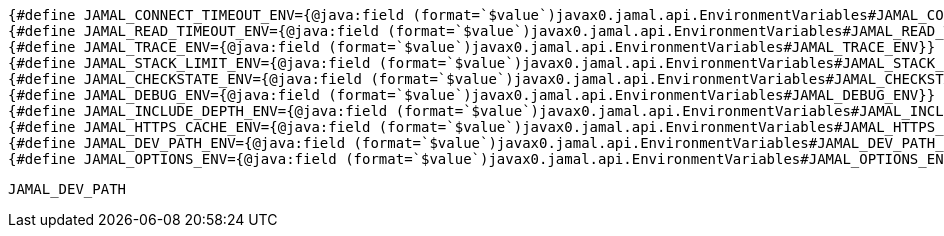 

[source]
----
{#define JAMAL_CONNECT_TIMEOUT_ENV={@java:field (format=`$value`)javax0.jamal.api.EnvironmentVariables#JAMAL_CONNECT_TIMEOUT_ENV}}
{#define JAMAL_READ_TIMEOUT_ENV={@java:field (format=`$value`)javax0.jamal.api.EnvironmentVariables#JAMAL_READ_TIMEOUT_ENV}}
{#define JAMAL_TRACE_ENV={@java:field (format=`$value`)javax0.jamal.api.EnvironmentVariables#JAMAL_TRACE_ENV}}
{#define JAMAL_STACK_LIMIT_ENV={@java:field (format=`$value`)javax0.jamal.api.EnvironmentVariables#JAMAL_STACK_LIMIT_ENV}}
{#define JAMAL_CHECKSTATE_ENV={@java:field (format=`$value`)javax0.jamal.api.EnvironmentVariables#JAMAL_CHECKSTATE_ENV}}
{#define JAMAL_DEBUG_ENV={@java:field (format=`$value`)javax0.jamal.api.EnvironmentVariables#JAMAL_DEBUG_ENV}}
{#define JAMAL_INCLUDE_DEPTH_ENV={@java:field (format=`$value`)javax0.jamal.api.EnvironmentVariables#JAMAL_INCLUDE_DEPTH_ENV}}
{#define JAMAL_HTTPS_CACHE_ENV={@java:field (format=`$value`)javax0.jamal.api.EnvironmentVariables#JAMAL_HTTPS_CACHE_ENV}}
{#define JAMAL_DEV_PATH_ENV={@java:field (format=`$value`)javax0.jamal.api.EnvironmentVariables#JAMAL_DEV_PATH_ENV}}
{#define JAMAL_OPTIONS_ENV={@java:field (format=`$value`)javax0.jamal.api.EnvironmentVariables#JAMAL_OPTIONS_ENV}}

----













`JAMAL_DEV_PATH`
